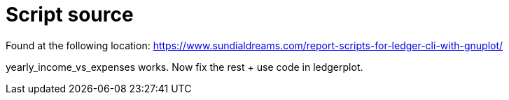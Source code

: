 = Script source

Found at the following location:
https://www.sundialdreams.com/report-scripts-for-ledger-cli-with-gnuplot/

yearly_income_vs_expenses works.
Now fix the rest + use code in ledgerplot.
